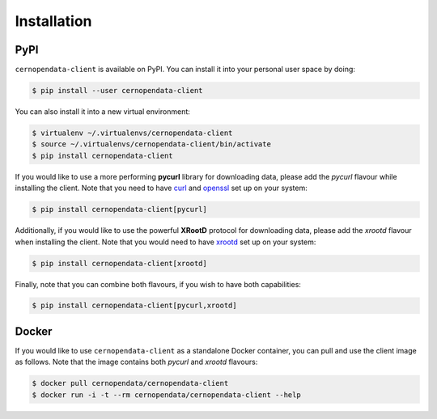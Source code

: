 .. _installation:

Installation
============

PyPI
----

``cernopendata-client`` is available on PyPI. You can install it into your
personal user space by doing:

.. code-block:: console

   $ pip install --user cernopendata-client

You can also install it into a new virtual environment:

.. code-block:: console

   $ virtualenv ~/.virtualenvs/cernopendata-client
   $ source ~/.virtualenvs/cernopendata-client/bin/activate
   $ pip install cernopendata-client

If you would like to use a more performing **pycurl** library for downloading
data, please add the `pycurl` flavour while installing the client. Note that
you need to have `curl <https://curl.se/>`_ and `openssl
<https://www.openssl.org/>`_ set up on your system:

.. code-block:: console

   $ pip install cernopendata-client[pycurl]

Additionally, if you would like to use the powerful **XRootD** protocol for
downloading data, please add the `xrootd` flavour when installing the client.
Note that you would need to have `xrootd <https://xrootd.slac.stanford.edu/>`_
set up on your system:

.. code-block:: console

   $ pip install cernopendata-client[xrootd]

Finally, note that you can combine both flavours, if you wish to have both
capabilities:

.. code-block:: console

   $ pip install cernopendata-client[pycurl,xrootd]

Docker
------

If you would like to use ``cernopendata-client`` as a standalone Docker
container, you can pull and use the client image as follows. Note that the
image contains both `pycurl` and `xrootd` flavours:

.. code-block:: console

   $ docker pull cernopendata/cernopendata-client
   $ docker run -i -t --rm cernopendata/cernopendata-client --help

